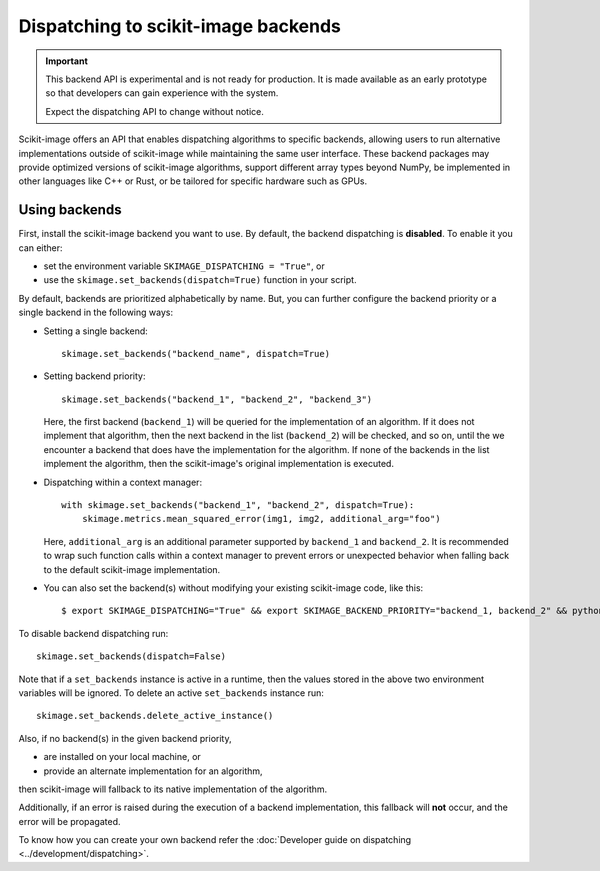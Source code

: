 Dispatching to scikit-image backends
====================================

.. important::
    This backend API is experimental and is not ready for production.
    It is made available as an early prototype so that developers can gain experience
    with the system.

    Expect the dispatching API to change without notice.

Scikit-image offers an API that enables dispatching algorithms to specific backends,
allowing users to run alternative implementations outside of scikit-image while maintaining
the same user interface. These backend packages may provide optimized versions of scikit-image
algorithms, support different array types beyond NumPy, be implemented in other languages
like C++ or Rust, or be tailored for specific hardware such as GPUs.

Using backends
--------------

First, install the scikit-image backend you want to use. By default, the backend
dispatching is **disabled**. To enable it you can either:

- set the environment variable ``SKIMAGE_DISPATCHING = "True"``, or
- use the ``skimage.set_backends(dispatch=True)`` function in your script.

By default, backends are prioritized alphabetically by name. But, you can further configure the backend
priority or a single backend in the following ways:

- Setting a single backend::

        skimage.set_backends("backend_name", dispatch=True)

- Setting backend priority::

        skimage.set_backends("backend_1", "backend_2", "backend_3")

  Here, the first backend (``backend_1``) will be queried for the implementation of an algorithm.
  If it does not implement that algorithm, then the next backend in the list (``backend_2``) will be
  checked, and so on, until the we encounter a backend that does have the implementation for the algorithm.
  If none of the backends in the list implement the algorithm, then the scikit-image's original
  implementation is executed.

- Dispatching within a context manager::

        with skimage.set_backends("backend_1", "backend_2", dispatch=True):
            skimage.metrics.mean_squared_error(img1, img2, additional_arg="foo")

  Here, ``additional_arg`` is an additional parameter supported by ``backend_1`` and ``backend_2``.
  It is recommended to wrap such function calls within a context manager to prevent errors or
  unexpected behavior when falling back to the default scikit-image implementation.

- You can also set the backend(s) without modifying your existing scikit-image code, like this::

        $ export SKIMAGE_DISPATCHING="True" && export SKIMAGE_BACKEND_PRIORITY="backend_1, backend_2" && python scikit_image_code.py


To disable backend dispatching run::

        skimage.set_backends(dispatch=False)


Note that if a ``set_backends`` instance is active in a runtime, then the values
stored in the above two environment variables will be ignored. To delete an
active ``set_backends`` instance run::

        skimage.set_backends.delete_active_instance()


Also, if no backend(s) in the given backend priority,

- are installed on your local machine, or
- provide an alternate implementation for an algorithm,

then scikit-image will fallback to its native implementation of the algorithm.

Additionally, if an error is raised during the execution of a backend implementation,
this fallback will **not** occur, and the error will be propagated.

To know how you can create your own backend refer the :doc:`Developer guide on dispatching <../development/dispatching>`.

